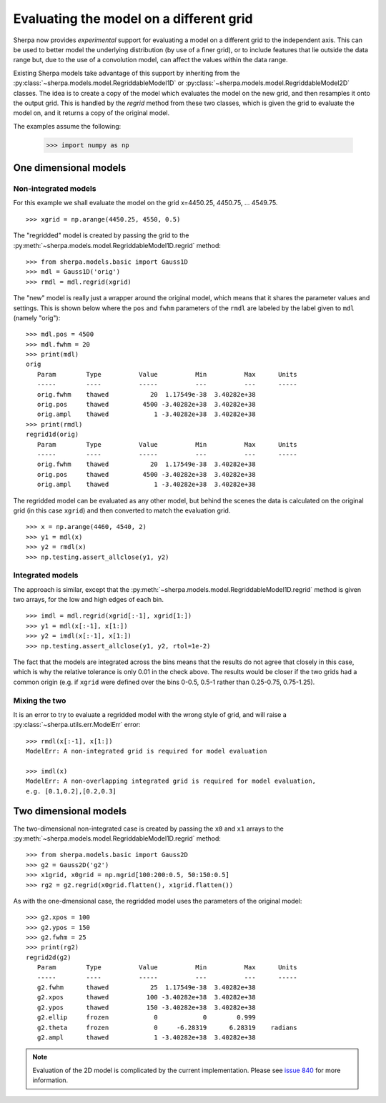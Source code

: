 ****************************************
Evaluating the model on a different grid
****************************************

Sherpa now provides *experimental* support for evaluating a model
on a different grid to the independent axis. This can be used to
better model the underlying distribution (by use of a finer grid),
or to include features that lie outside the data range but, due
to the use of a convolution model, can affect the values within
the data range.

Existing Sherpa models take advantage of this support by inheriting
from the
:py:class:`~sherpa.models.model.RegriddableModel1D`
or
:py:class:`~sherpa.models.model.RegriddableModel2D` classes.
The idea is to create a copy of the model which evaluates the
model on the new grid, and then resamples it onto the output grid.
This is handled by the `regrid` method from these two
classes, which is given the grid to evaluate the model on, and it
returns a copy of the original model.

The examples assume the following:

    >>> import numpy as np

One dimensional models
======================

Non-integrated models
---------------------

For this example we shall evaluate the model on the
grid x=4450.25, 4450.75, ... 4549.75.

::

   >>> xgrid = np.arange(4450.25, 4550, 0.5)

The "regridded" model is created by passing the grid
to the :py:meth:`~sherpa.models.model.RegriddableModel1D.regrid`
method::

   >>> from sherpa.models.basic import Gauss1D
   >>> mdl = Gauss1D('orig')
   >>> rmdl = mdl.regrid(xgrid)

The "new" model is really just a wrapper around the original model,
which means that it shares the parameter values and settings. This
is shown below where the ``pos`` and ``fwhm`` parameters of the
``rmdl`` are labeled by the label given to ``mdl`` (namely
"orig")::

   >>> mdl.pos = 4500
   >>> mdl.fwhm = 20
   >>> print(mdl)
   orig
      Param        Type          Value          Min          Max      Units
      -----        ----          -----          ---          ---      -----
      orig.fwhm    thawed           20  1.17549e-38  3.40282e+38
      orig.pos     thawed         4500 -3.40282e+38  3.40282e+38
      orig.ampl    thawed            1 -3.40282e+38  3.40282e+38
   >>> print(rmdl)
   regrid1d(orig)
      Param        Type          Value          Min          Max      Units
      -----        ----          -----          ---          ---      -----
      orig.fwhm    thawed           20  1.17549e-38  3.40282e+38
      orig.pos     thawed         4500 -3.40282e+38  3.40282e+38
      orig.ampl    thawed            1 -3.40282e+38  3.40282e+38

The regridded model can be evaluated as any other model, but behind the
scenes the data is calculated on the original grid (in this case ``xgrid``)
and then converted to match the evaluation grid.

::

   >>> x = np.arange(4460, 4540, 2)
   >>> y1 = mdl(x)
   >>> y2 = rmdl(x)
   >>> np.testing.assert_allclose(y1, y2)

Integrated models
-----------------

The approach is similar, except that the
:py:meth:`~sherpa.models.model.RegriddableModel1D.regrid` method is
given two arrays, for the low and high edges of each bin.

::

   >>> imdl = mdl.regrid(xgrid[:-1], xgrid[1:])
   >>> y1 = mdl(x[:-1], x[1:])
   >>> y2 = imdl(x[:-1], x[1:])
   >>> np.testing.assert_allclose(y1, y2, rtol=1e-2)

The fact that the models are integrated across the bins means that the
results do not agree that closely in this case, which is why the
relative tolerance is only 0.01 in the check above. The results would
be closer if the two grids had a common origin (e.g. if ``xgrid`` were
defined over the bins 0-0.5, 0.5-1 rather than 0.25-0.75, 0.75-1.25).

Mixing the two
--------------

It is an error to try to evaluate a regridded model with the wrong
style of grid, and will raise a :py:class:`~sherpa.utils.err.ModelErr`
error::

   >>> rmdl(x[:-1], x[1:])
   ModelErr: A non-integrated grid is required for model evaluation

   >>> imdl(x)
   ModelErr: A non-overlapping integrated grid is required for model evaluation,
   e.g. [0.1,0.2],[0.2,0.3]


Two dimensional models
======================

The two-dimensional non-integrated case is created by passing the
``x0`` and ``x1`` arrays to the
:py:meth:`~sherpa.models.model.RegriddableModel1D.regrid` method::

   >>> from sherpa.models.basic import Gauss2D
   >>> g2 = Gauss2D('g2')
   >>> x1grid, x0grid = np.mgrid[100:200:0.5, 50:150:0.5]
   >>> rg2 = g2.regrid(x0grid.flatten(), x1grid.flatten())

As with the one-dmensional case, the regridded model uses the
parameters of the original model::

   >>> g2.xpos = 100
   >>> g2.ypos = 150
   >>> g2.fwhm = 25
   >>> print(rg2)
   regrid2d(g2)
      Param        Type          Value          Min          Max      Units
      -----        ----          -----          ---          ---      -----
      g2.fwhm      thawed           25  1.17549e-38  3.40282e+38
      g2.xpos      thawed          100 -3.40282e+38  3.40282e+38
      g2.ypos      thawed          150 -3.40282e+38  3.40282e+38
      g2.ellip     frozen            0            0        0.999
      g2.theta     frozen            0     -6.28319      6.28319    radians
      g2.ampl      thawed            1 -3.40282e+38  3.40282e+38

.. note::

   Evaluation of the 2D model is complicated by the current implementation.
   Please see `issue 840 <https://github.com/sherpa/sherpa/issues/840>`_
   for more information.
